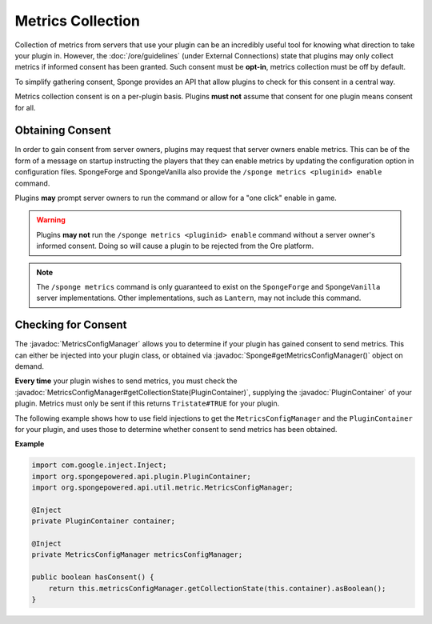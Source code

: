 ==================
Metrics Collection
==================

.. javadoc-import::
    org.spongepowered.api.Sponge
    org.spongepowered.api.plugin.PluginContainer
    org.spongepowered.api.util.metric.MetricsConfigManager

Collection of metrics from servers that use your plugin can be an incredibly useful tool for knowing what direction
to take your plugin in. However, the :doc:`/ore/guidelines` (under External Connections) state that plugins may only
collect metrics if informed consent has been granted. Such consent must be **opt-in**, metrics collection must be off
by default.

To simplify gathering consent, Sponge provides an API that allow plugins to check for this consent in a central way.

Metrics collection consent is on a per-plugin basis. Plugins **must not** assume that consent for one plugin means
consent for all.

Obtaining Consent
=================

In order to gain consent from server owners, plugins may request that server owners enable metrics. This can be
of the form of a message on startup instructing the players that they can enable metrics by updating the configuration
option in configuration files. SpongeForge and SpongeVanilla also provide the ``/sponge metrics <pluginid> enable``
command.

Plugins **may** prompt server owners to run the command or allow for a "one click" enable in game.

.. warning::
    Plugins **may not** run the ``/sponge metrics <pluginid> enable`` command without a server owner's informed
    consent. Doing so will cause a plugin to be rejected from the Ore platform.

.. note::
    The ``/sponge metrics`` command is only guaranteed to exist on the ``SpongeForge`` and ``SpongeVanilla`` server
    implementations. Other implementations, such as ``Lantern``, may not include this command.

Checking for Consent
====================

The :javadoc:`MetricsConfigManager` allows you to determine if your plugin has gained consent to send metrics. This
can either be injected into your plugin class, or obtained via :javadoc:`Sponge#getMetricsConfigManager()` object
on demand.

**Every time** your plugin wishes to send metrics, you must check the
:javadoc:`MetricsConfigManager#getCollectionState(PluginContainer)`, supplying the :javadoc:`PluginContainer` of
your plugin. Metrics must only be sent if this returns ``Tristate#TRUE`` for your plugin.

The following example shows how to use field injections to get the ``MetricsConfigManager`` and the
``PluginContainer`` for your plugin, and uses those to determine whether consent to send metrics has been obtained.

**Example**

.. code-block:: java

    import com.google.inject.Inject;
    import org.spongepowered.api.plugin.PluginContainer;
    import org.spongepowered.api.util.metric.MetricsConfigManager;

    @Inject
    private PluginContainer container;

    @Inject
    private MetricsConfigManager metricsConfigManager;

    public boolean hasConsent() {
        return this.metricsConfigManager.getCollectionState(this.container).asBoolean();
    }
